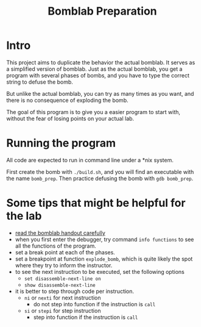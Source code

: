 #+TITLE: Bomblab Preparation


* Intro

This project aims to duplicate the behavior the actual bomblab.
It serves as a simplified version of bomblab. Just as the actual
bomblab, you get a program with several phases of bombs, and you
have to type the correct string to defuse the bomb.

But unlike the actual bomblab, you can try as many times as you want,
and there is no consequence of exploding the bomb.

The goal of this program is to give you a easier program
to start with, without the fear of losing points on your
actual lab.


* Running the program

All code are expected to run in command line under a *nix system.

First create the bomb with =./build.sh=, and you will find an executable
with the name =bomb_prep=. Then practice defusing the bomb with
=gdb bomb_prep=.


* Some tips that might be helpful for the lab

 - _read the bomblab handout carefully_
 - when you first enter the debugger, try command =info functions=
   to see all the functions of the program.
 - set a break point at each of the phases.
 - set a breakpoint at function =explode_bomb=, which is quite likely
   the spot where they try to inform the instructor.
 - to see the next instruction to be executed, set the following options
   - =set disassemble-next-line on=
   - =show disassemble-next-line=
 - it is better to step through code per instruction.
   - =ni= or =nexti= for next instruction
     - do not step into function if the instruction is =call=
   - =si= or =stepi= for step instruction
     - step into function if the instruction is =call=
